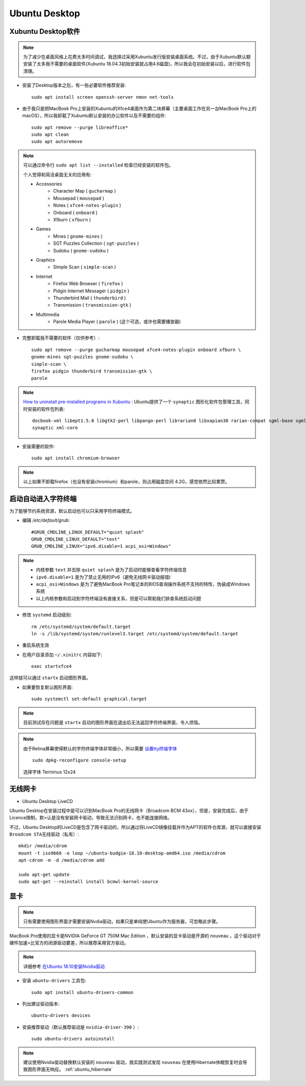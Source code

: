 .. _ubuntu_desktop:

===================
Ubuntu Desktop
===================

Xubuntu Desktop软件
====================

.. note::

   为了减少在桌面风格上花费太多时间调试，我选择过采用Xubuntu发行版安装桌面系统。不过，由于Xubuntu默认额安装了太多我不需要的桌面软件(Xubuntu 18.04.3初始安装就占用4.6磁盘)，所以我会在初始安装以后，进行软件包清理。

- 安装了Desktop版本之后，有一些必要软件推荐安装::

   sudo apt install screen openssh-server nmon net-tools

- 由于我只是把MacBook Pro上安装的Xubuntu的Xfce4桌面作为第二块屏幕（主要桌面工作在另一台MacBook Pro上的macOS），所以我卸载了Xubuntu默认安装的办公软件以及不需要的组件::

   sudo apt remove --purge libreoffice*
   sudo apt clean
   sudo apt autoremove

.. note::

   可以通过命令行 ``sudo apt list --installed`` 检查已经安装的软件包。

   个人觉得和简洁桌面无关的应用有:

   - Accessories
      - Character Map ( ``gucharmap`` )
      - Mousepad ( ``mousepad`` )
      - Notes ( ``xfce4-notes-plugin`` )
      - Onboard ( ``onboard`` )
      - Xfburn ( ``xfburn`` )
   - Games
      - Mines ( ``gnome-mines`` )
      - SGT Puzzles Collection ( ``sgt-puzzles`` )
      - Sudoku ( ``gnome-sudoku`` )
   - Graphics
      - Simple Scan ( ``simple-scan`` )
   - Internet
      - Firefox Web Browser ( ``firefox`` )
      - Pidgin Internet Messager ( ``pidgin`` )
      - Thunderbird Mail ( ``thunderbird`` )
      - Transmission ( ``transmission-gtk`` )
   - Multimedia
      - Parole Media Player ( ``parole`` ) (这个可选，或许也需要播放器)

- 完整卸载我不需要的软件（仅供参考）::

   sudo apt remove --purge gucharmap mousepad xfce4-notes-plugin onboard xfburn \
   gnome-mines sgt-puzzles gnome-sudoku \
   simple-scan \
   firefox pidgin thunderbird transmission-gtk \
   parole


.. note::

   `How to uninstall pre-installed programs in Xubuntu <https://askubuntu.com/questions/319764/how-to-uninstall-pre-installed-programs-in-xubuntu>`_ : Ubuntu提供了一个 ``synaptic`` 图形化软件包管理工具，同时安装的软件包列表::

      docbook-xml libept1.5.0 libgtk2-perl libpango-perl librarian0 libxapian30 rarian-compat sgml-base sgml-data
      synaptic xml-core

- 安装需要的软件::

   sudo apt install chromium-browser

.. note::

   以上如果不卸载firefox（也没有安装chromium）和parole，则占用磁盘空间 4.2G，感觉依然比较累赘。

启动自动进入字符终端
=======================

为了能够节约系统资源，默认启动也可以只采用字符终端模式。

- 编辑 `/etc/default/grub`::

   #GRUB_CMDLINE_LINUX_DEFAULT="quiet splash"
   GRUB_CMDLINE_LINUX_DEFAULT="text"
   GRUB_CMDLINE_LINUX="ipv6.disable=1 acpi_osi=Windows"

.. note::

   - 内核参数 ``text`` 并去除 ``quiet splash`` 是为了启动时能够查看字符终端信息
   - ``ipv6.disable=1`` 是为了禁止无用的IPv6（避免无线网卡驱动报错)
   - ``acpi_osi=Windows`` 是为了避免MacBook Pro笔记本的BIOS查询操作系统不支持的特性，伪装成Windows系统
   - 以上内核参数和启动到字符终端没有直接关系，但是可以帮助我们排查系统启动问题

- 修改 ``systemd`` 启动级别::

   rm /etc/systemd/system/default.target
   ln -s /lib/systemd/system/runlevel3.target /etc/systemd/system/default.target

- 重启系统生效

- 在用户目录添加 ``~/.xinitrc``  内容如下::

   exec startxfce4

这样就可以通过 ``startx`` 启动图形界面。 

- 如果要恢复默认图形界面::

   sudo systemctl set-default graphical.target

.. note::

   目前测试存在问题是 ``startx`` 启动的图形界面在退出后无法返回字符终端界面，令人烦恼。

.. note::

   由于Retina屏幕使得默认的字符终端字体非常细小，所以需要 `设置tty终端字体 <https://github.com/huataihuang/cloud-atlas-draft/blob/master/os/linux/ubuntu/system_administration/change_tty_console_font_size.md>`_ ::

      sudo dpkg-reconfigure console-setup

   选择字体 Terminus 12x24

无线网卡
=============

- Ubuntu Desktop LiveCD

Ubuntu Desktop在安装过程中是可以识别MacBook Pro的无线网卡（Broadcom BCM 43xx），但是，安装完成后，由于Licence限制，默>认是没有安装网卡驱动，导致无法识别网卡，也不能连接网络。

不过，Ubuntu Desktop的LiveCD是包含了网卡驱动的，所以通过将LiveCD镜像挂载并作为APT的软件仓库源，就可以直接安装 ``Broadcom STA无线驱动（私有）``::

   mkdir /media/cdrom
   mount -t iso9660 -o loop ~/ubuntu-budgie-18.10-desktop-amd64.iso /media/cdrom
   apt-cdrom -m -d /media/cdrom add

   sudo apt-get update
   sudo apt-get --reinstall install bcmwl-kernel-source

.. _ubuntu_desktop_nvidia:

显卡
=========

.. note::

   只有需要使用图形界面才需要安装Nvdia驱动，如果只是单纯使Ubuntu作为服务器，可忽略此步骤。

MacBook Pro使用的显卡是NVIDIA GeForce GT 750M Mac Edition ，默认安装的显卡驱动是开源的 nouveau ，这个驱动对于硬件加速>比官方的闭源驱动要差，所以推荐采用官方驱动。

.. note::

   详细参考 `在Ubuntu 18.10安装Nvidia驱动 <https://github.com/huataihuang/cloud-atlas-draft/tree/master/os/linux/ubuntu/install/install_nvidia_drivers_on_ubuntu_18_10.md>`_

- 安装 ``ubuntu-drivers`` 工具包::

   sudo apt install ubuntu-drivers-common

- 列出建议驱动版本::

   ubuntu-drivers devices

- 安装推荐驱动（默认推荐驱动是 ``nvidia-driver-390`` ）::

   sudo ubuntu-drivers autoinstall

.. note::

   建议使用Nvidia驱动替换默认安装的 ``nouveau`` 驱动，我实践测试发现 ``nouveau`` 在使用Hibernate休眠恢复时会导致图形界面无响应。 :ref:`ubuntu_hibernate`
